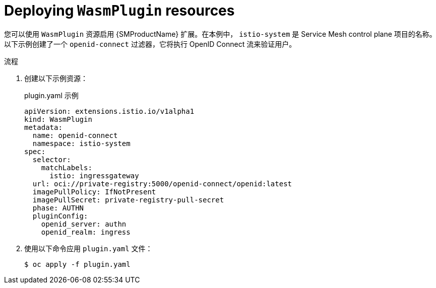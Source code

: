 ////
This module included in the following assemblies:
*service_mesh_/v2x/ossm-extensions.adoc
////
:_content-type: PROCEDURE
[id="ossm-wasmplugin-deploy_{context}"]
= Deploying `WasmPlugin` resources

您可以使用 `WasmPlugin` 资源启用 {SMProductName} 扩展。在本例中， `istio-system` 是 Service Mesh control plane 项目的名称。以下示例创建了一个 `openid-connect` 过滤器，它将执行 OpenID Connect 流来验证用户。

.流程

. 创建以下示例资源：
+
.plugin.yaml 示例
[source,yaml]
----
apiVersion: extensions.istio.io/v1alpha1
kind: WasmPlugin
metadata:
  name: openid-connect
  namespace: istio-system
spec:
  selector:
    matchLabels:
      istio: ingressgateway
  url: oci://private-registry:5000/openid-connect/openid:latest
  imagePullPolicy: IfNotPresent
  imagePullSecret: private-registry-pull-secret
  phase: AUTHN
  pluginConfig:
    openid_server: authn
    openid_realm: ingress
----

. 使用以下命令应用 `plugin.yaml`  文件：
+
[source,terminal]
----
$ oc apply -f plugin.yaml
----
